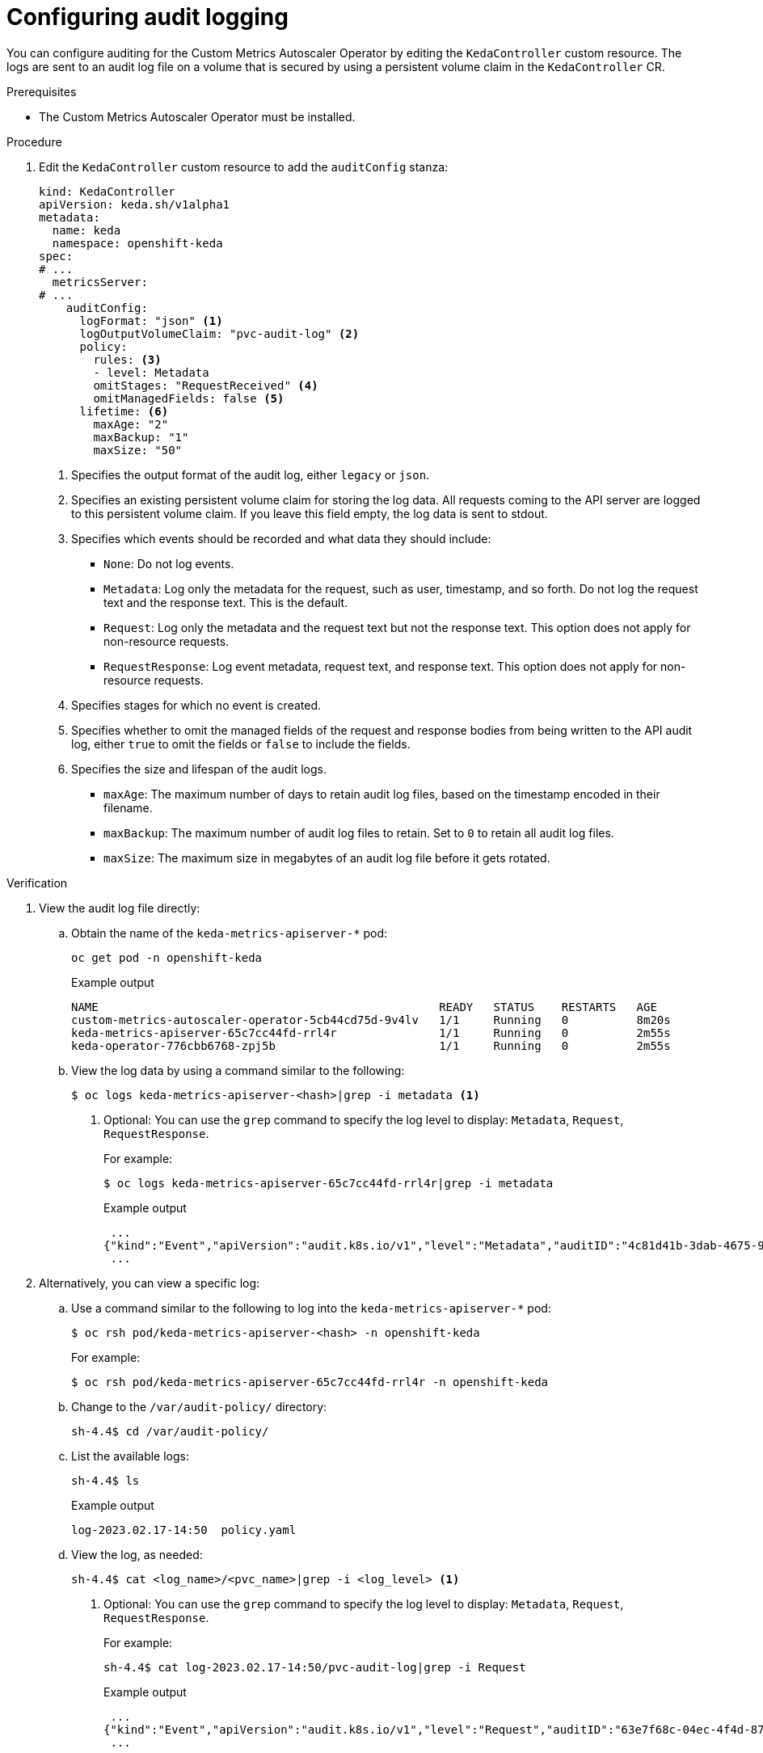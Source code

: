 // Module included in the following assemblies:
//
// * nodes/cma/nodes-cma-autoscaling-custom-audit-log.adoc

:_mod-docs-content-type: PROCEDURE
[id="nodes-cma-autoscaling-custom-audit_{context}"]
= Configuring audit logging

You can configure auditing for the Custom Metrics Autoscaler Operator by editing the `KedaController` custom resource. The logs are sent to an audit log file on a volume that is secured by using a persistent volume claim in the `KedaController` CR.

// You can view the audit log file directly or use the `oc adm must-gather` CLI. The `oc adm must-gather` CLI collects the log along with other information from your cluster that is most likely needed for debugging issues, such as resource definitions and service logs.

.Prerequisites

* The Custom Metrics Autoscaler Operator must be installed.

.Procedure

. Edit the `KedaController` custom resource to add the `auditConfig` stanza:
+
ifndef::openshift-rosa,openshift-dedicated[]
[source,yaml]
----
kind: KedaController
apiVersion: keda.sh/v1alpha1
metadata:
  name: keda
  namespace: openshift-keda
spec:
# ...
  metricsServer:
# ...
    auditConfig:
      logFormat: "json" <1>
      logOutputVolumeClaim: "pvc-audit-log" <2>
      policy:
        rules: <3>
        - level: Metadata
        omitStages: "RequestReceived" <4>
        omitManagedFields: false <5>
      lifetime: <6>
        maxAge: "2"
        maxBackup: "1"
        maxSize: "50"
----
endif::openshift-rosa,openshift-dedicated[]
ifdef::openshift-rosa,openshift-dedicated[]
[source,yaml]
----
kind: KedaController
apiVersion: keda.sh/v1alpha1
metadata:
  name: keda
  namespace: keda
spec:
# ...
  metricsServer:
# ...
    auditConfig:
      logFormat: "json" <1>
      logOutputVolumeClaim: "pvc-audit-log" <2>
      policy:
        rules: <3>
        - level: Metadata
        omitStages: "RequestReceived" <4>
        omitManagedFields: false <5>
      lifetime: <6>
        maxAge: "2"
        maxBackup: "1"
        maxSize: "50"
----
endif::openshift-rosa,openshift-dedicated[]
<1> Specifies the output format of the audit log, either `legacy` or `json`.
<2> Specifies an existing persistent volume claim for storing the log data. All requests coming to the API server are logged to this persistent volume claim. If you leave this field empty, the log data is sent to stdout.
<3> Specifies which events should be recorded and what data they should include:
+
* `None`: Do not log events.
* `Metadata`: Log only the metadata for the request, such as user, timestamp, and so forth. Do not log the request text and the response text. This is the default.
* `Request`: Log only the metadata and the request text but not the response text. This option does not apply for non-resource requests.
* `RequestResponse`: Log event metadata, request text, and response text. This option does not apply for non-resource requests.
+
<4> Specifies stages for which no event is created.
<5> Specifies whether to omit the managed fields of the request and response bodies from being written to the API audit log, either `true` to omit the fields or `false` to include the fields.
<6> Specifies the size and lifespan of the audit logs.
+
* `maxAge`: The maximum number of days to retain audit log files, based on the timestamp encoded in their filename.
* `maxBackup`: The maximum number of audit log files to retain. Set to `0` to retain all audit log files.
* `maxSize`: The maximum size in megabytes of an audit log file before it gets rotated.

.Verification

////
. Use the `oc adm must-gather` CLI to collect the audit log file:
+
[source,terminal]
----
oc adm must-gather -- /usr/bin/gather_audit_logs
----
////

. View the audit log file directly:

.. Obtain the name of the `keda-metrics-apiserver-*` pod:
+
ifndef::openshift-rosa,openshift-dedicated[]
[source,terminal]
----
oc get pod -n openshift-keda
----
endif::openshift-rosa,openshift-dedicated[]
ifdef::openshift-rosa,openshift-dedicated[]
[source,terminal]
----
oc get pod -n keda
----
endif::openshift-rosa,openshift-dedicated[]
+
.Example output
+
[source,terminal]
----
NAME                                                  READY   STATUS    RESTARTS   AGE
custom-metrics-autoscaler-operator-5cb44cd75d-9v4lv   1/1     Running   0          8m20s
keda-metrics-apiserver-65c7cc44fd-rrl4r               1/1     Running   0          2m55s
keda-operator-776cbb6768-zpj5b                        1/1     Running   0          2m55s
----

.. View the log data by using a command similar to the following:
+
[source,terminal]
----
$ oc logs keda-metrics-apiserver-<hash>|grep -i metadata <1>
----
<1> Optional: You can use the `grep` command to specify the log level to display: `Metadata`, `Request`, `RequestResponse`.
+
For example:
+
[source,terminal]
----
$ oc logs keda-metrics-apiserver-65c7cc44fd-rrl4r|grep -i metadata
----
+
.Example output
+
[source,terminal]
----
 ...
{"kind":"Event","apiVersion":"audit.k8s.io/v1","level":"Metadata","auditID":"4c81d41b-3dab-4675-90ce-20b87ce24013","stage":"ResponseComplete","requestURI":"/healthz","verb":"get","user":{"username":"system:anonymous","groups":["system:unauthenticated"]},"sourceIPs":["10.131.0.1"],"userAgent":"kube-probe/1.28","responseStatus":{"metadata":{},"code":200},"requestReceivedTimestamp":"2023-02-16T13:00:03.554567Z","stageTimestamp":"2023-02-16T13:00:03.555032Z","annotations":{"authorization.k8s.io/decision":"allow","authorization.k8s.io/reason":""}}
 ...
----

. Alternatively, you can view a specific log:
+
.. Use a command similar to the following to log into the `keda-metrics-apiserver-*` pod:
+
ifndef::openshift-rosa,openshift-dedicated[]
[source,terminal]
----
$ oc rsh pod/keda-metrics-apiserver-<hash> -n openshift-keda
----
+
For example:
+
[source,terminal]
----
$ oc rsh pod/keda-metrics-apiserver-65c7cc44fd-rrl4r -n openshift-keda
----
endif::openshift-rosa,openshift-dedicated[]
ifdef::openshift-rosa,openshift-dedicated[]
[source,terminal]
----
$ oc rsh pod/keda-metrics-apiserver-<hash> -n keda
----
+
For example:
+
[source,terminal]
----
$ oc rsh pod/keda-metrics-apiserver-65c7cc44fd-rrl4r -n keda
----
endif::openshift-rosa,openshift-dedicated[]

.. Change to the `/var/audit-policy/` directory:
+
[source,terminal]
----
sh-4.4$ cd /var/audit-policy/
----

.. List the available logs:
+
[source,terminal]
----
sh-4.4$ ls
----
+
.Example output
+
[source,terminal]
----
log-2023.02.17-14:50  policy.yaml
----

.. View the log, as needed:
+
[source,terminal]
----
sh-4.4$ cat <log_name>/<pvc_name>|grep -i <log_level> <1>
----
<1> Optional: You can use the `grep` command to specify the log level to display: `Metadata`, `Request`, `RequestResponse`.
+
For example:
+
[source,terminal]
----
sh-4.4$ cat log-2023.02.17-14:50/pvc-audit-log|grep -i Request
----
+
.Example output
----
 ...
{"kind":"Event","apiVersion":"audit.k8s.io/v1","level":"Request","auditID":"63e7f68c-04ec-4f4d-8749-bf1656572a41","stage":"ResponseComplete","requestURI":"/openapi/v2","verb":"get","user":{"username":"system:aggregator","groups":["system:authenticated"]},"sourceIPs":["10.128.0.1"],"responseStatus":{"metadata":{},"code":304},"requestReceivedTimestamp":"2023-02-17T13:12:55.035478Z","stageTimestamp":"2023-02-17T13:12:55.038346Z","annotations":{"authorization.k8s.io/decision":"allow","authorization.k8s.io/reason":"RBAC: allowed by ClusterRoleBinding \"system:discovery\" of ClusterRole \"system:discovery\" to Group \"system:authenticated\""}}
 ...
----
